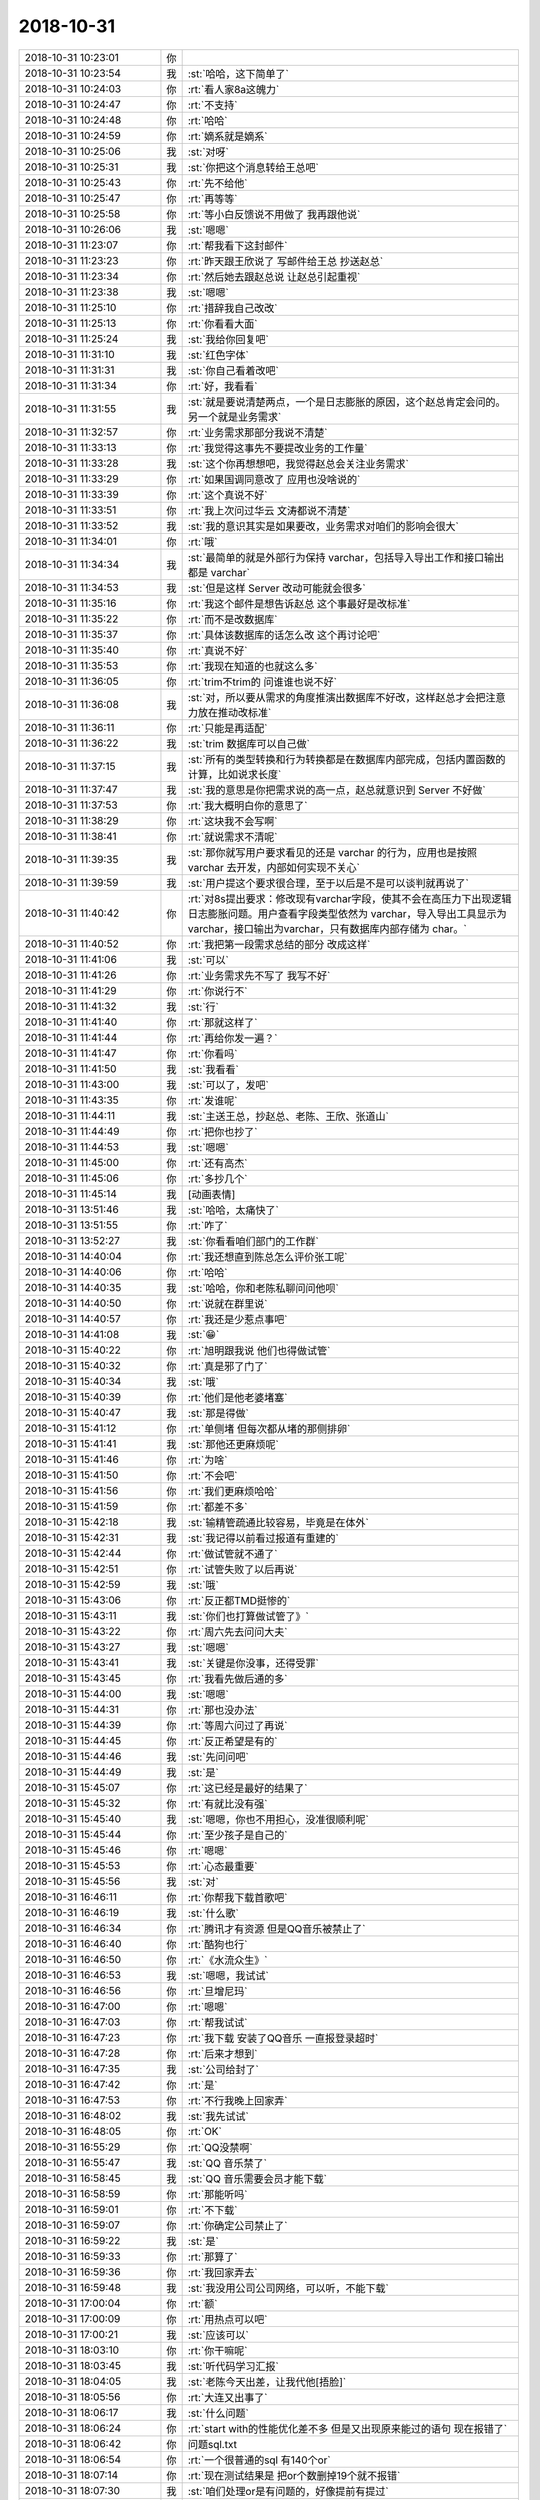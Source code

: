 2018-10-31
-------------

.. list-table::
   :widths: 25, 1, 60

   * - 2018-10-31 10:23:01
     - 你
     - .. image:: images/246031.jpg
          :width: 100px
   * - 2018-10-31 10:23:54
     - 我
     - :st:`哈哈，这下简单了`
   * - 2018-10-31 10:24:03
     - 你
     - :rt:`看人家8a这魄力`
   * - 2018-10-31 10:24:47
     - 你
     - :rt:`不支持`
   * - 2018-10-31 10:24:48
     - 你
     - :rt:`哈哈`
   * - 2018-10-31 10:24:59
     - 你
     - :rt:`嫡系就是嫡系`
   * - 2018-10-31 10:25:06
     - 我
     - :st:`对呀`
   * - 2018-10-31 10:25:31
     - 我
     - :st:`你把这个消息转给王总吧`
   * - 2018-10-31 10:25:43
     - 你
     - :rt:`先不给他`
   * - 2018-10-31 10:25:47
     - 你
     - :rt:`再等等`
   * - 2018-10-31 10:25:58
     - 你
     - :rt:`等小白反馈说不用做了 我再跟他说`
   * - 2018-10-31 10:26:06
     - 我
     - :st:`嗯嗯`
   * - 2018-10-31 11:23:07
     - 你
     - :rt:`帮我看下这封邮件`
   * - 2018-10-31 11:23:23
     - 你
     - :rt:`昨天跟王欣说了 写邮件给王总 抄送赵总`
   * - 2018-10-31 11:23:34
     - 你
     - :rt:`然后她去跟赵总说 让赵总引起重视`
   * - 2018-10-31 11:23:38
     - 我
     - :st:`嗯嗯`
   * - 2018-10-31 11:25:10
     - 你
     - :rt:`措辞我自己改改`
   * - 2018-10-31 11:25:13
     - 你
     - :rt:`你看看大面`
   * - 2018-10-31 11:25:24
     - 我
     - :st:`我给你回复吧`
   * - 2018-10-31 11:31:10
     - 我
     - :st:`红色字体`
   * - 2018-10-31 11:31:31
     - 我
     - :st:`你自己看着改吧`
   * - 2018-10-31 11:31:34
     - 你
     - :rt:`好，我看看`
   * - 2018-10-31 11:31:55
     - 我
     - :st:`就是要说清楚两点，一个是日志膨胀的原因，这个赵总肯定会问的。另一个就是业务需求`
   * - 2018-10-31 11:32:57
     - 你
     - :rt:`业务需求那部分我说不清楚`
   * - 2018-10-31 11:33:13
     - 你
     - :rt:`我觉得这事先不要提改业务的工作量`
   * - 2018-10-31 11:33:28
     - 我
     - :st:`这个你再想想吧，我觉得赵总会关注业务需求`
   * - 2018-10-31 11:33:29
     - 你
     - :rt:`如果国调同意改了 应用也没啥说的`
   * - 2018-10-31 11:33:39
     - 你
     - :rt:`这个真说不好`
   * - 2018-10-31 11:33:51
     - 你
     - :rt:`我上次问过华云 文涛都说不清楚`
   * - 2018-10-31 11:33:52
     - 我
     - :st:`我的意识其实是如果要改，业务需求对咱们的影响会很大`
   * - 2018-10-31 11:34:01
     - 你
     - :rt:`哦`
   * - 2018-10-31 11:34:34
     - 我
     - :st:`最简单的就是外部行为保持 varchar，包括导入导出工作和接口输出都是 varchar`
   * - 2018-10-31 11:34:53
     - 我
     - :st:`但是这样 Server 改动可能就会很多`
   * - 2018-10-31 11:35:16
     - 你
     - :rt:`我这个邮件是想告诉赵总 这个事最好是改标准`
   * - 2018-10-31 11:35:22
     - 你
     - :rt:`而不是改数据库`
   * - 2018-10-31 11:35:37
     - 你
     - :rt:`具体该数据库的话怎么改 这个再讨论吧`
   * - 2018-10-31 11:35:40
     - 你
     - :rt:`真说不好`
   * - 2018-10-31 11:35:53
     - 你
     - :rt:`我现在知道的也就这么多`
   * - 2018-10-31 11:36:05
     - 你
     - :rt:`trim不trim的 问谁谁也说不好`
   * - 2018-10-31 11:36:08
     - 我
     - :st:`对，所以要从需求的角度推演出数据库不好改，这样赵总才会把注意力放在推动改标准`
   * - 2018-10-31 11:36:11
     - 你
     - :rt:`只能是再适配`
   * - 2018-10-31 11:36:22
     - 我
     - :st:`trim 数据库可以自己做`
   * - 2018-10-31 11:37:15
     - 我
     - :st:`所有的类型转换和行为转换都是在数据库内部完成，包括内置函数的计算，比如说求长度`
   * - 2018-10-31 11:37:47
     - 我
     - :st:`我的意思是你把需求说的高一点，赵总就意识到 Server 不好做`
   * - 2018-10-31 11:37:53
     - 你
     - :rt:`我大概明白你的意思了`
   * - 2018-10-31 11:38:29
     - 你
     - :rt:`这块我不会写啊`
   * - 2018-10-31 11:38:41
     - 你
     - :rt:`就说需求不清呢`
   * - 2018-10-31 11:39:35
     - 我
     - :st:`那你就写用户要求看见的还是 varchar 的行为，应用也是按照 varchar 去开发，内部如何实现不关心`
   * - 2018-10-31 11:39:59
     - 我
     - :st:`用户提这个要求很合理，至于以后是不是可以谈判就再说了`
   * - 2018-10-31 11:40:42
     - 你
     - :rt:`对8s提出要求：修改现有varchar字段，使其不会在高压力下出现逻辑日志膨胀问题。用户查看字段类型依然为 varchar，导入导出工具显示为varchar，接口输出为varchar，只有数据库内部存储为 char。`
   * - 2018-10-31 11:40:52
     - 你
     - :rt:`我把第一段需求总结的部分 改成这样`
   * - 2018-10-31 11:41:06
     - 我
     - :st:`可以`
   * - 2018-10-31 11:41:26
     - 你
     - :rt:`业务需求先不写了 我写不好`
   * - 2018-10-31 11:41:29
     - 你
     - :rt:`你说行不`
   * - 2018-10-31 11:41:32
     - 我
     - :st:`行`
   * - 2018-10-31 11:41:40
     - 你
     - :rt:`那就这样了`
   * - 2018-10-31 11:41:44
     - 你
     - :rt:`再给你发一遍？`
   * - 2018-10-31 11:41:47
     - 你
     - :rt:`你看吗`
   * - 2018-10-31 11:41:50
     - 我
     - :st:`我看看`
   * - 2018-10-31 11:43:00
     - 我
     - :st:`可以了，发吧`
   * - 2018-10-31 11:43:35
     - 你
     - :rt:`发谁呢`
   * - 2018-10-31 11:44:11
     - 我
     - :st:`主送王总，抄赵总、老陈、王欣、张道山`
   * - 2018-10-31 11:44:49
     - 你
     - :rt:`把你也抄了`
   * - 2018-10-31 11:44:53
     - 我
     - :st:`嗯嗯`
   * - 2018-10-31 11:45:00
     - 你
     - :rt:`还有高杰`
   * - 2018-10-31 11:45:06
     - 你
     - :rt:`多抄几个`
   * - 2018-10-31 11:45:14
     - 我
     - [动画表情]
   * - 2018-10-31 13:51:46
     - 我
     - :st:`哈哈，太痛快了`
   * - 2018-10-31 13:51:55
     - 你
     - :rt:`咋了`
   * - 2018-10-31 13:52:27
     - 我
     - :st:`你看看咱们部门的工作群`
   * - 2018-10-31 14:40:04
     - 你
     - :rt:`我还想直到陈总怎么评价张工呢`
   * - 2018-10-31 14:40:06
     - 你
     - :rt:`哈哈`
   * - 2018-10-31 14:40:35
     - 我
     - :st:`哈哈，你和老陈私聊问问他呗`
   * - 2018-10-31 14:40:50
     - 你
     - :rt:`说就在群里说`
   * - 2018-10-31 14:40:57
     - 你
     - :rt:`我还是少惹点事吧`
   * - 2018-10-31 14:41:08
     - 我
     - :st:`😁`
   * - 2018-10-31 15:40:22
     - 你
     - :rt:`旭明跟我说 他们也得做试管`
   * - 2018-10-31 15:40:32
     - 你
     - :rt:`真是邪了门了`
   * - 2018-10-31 15:40:34
     - 我
     - :st:`哦`
   * - 2018-10-31 15:40:39
     - 你
     - :rt:`他们是他老婆堵塞`
   * - 2018-10-31 15:40:47
     - 我
     - :st:`那是得做`
   * - 2018-10-31 15:41:12
     - 你
     - :rt:`单侧堵 但每次都从堵的那侧排卵`
   * - 2018-10-31 15:41:41
     - 我
     - :st:`那他还更麻烦呢`
   * - 2018-10-31 15:41:46
     - 你
     - :rt:`为啥`
   * - 2018-10-31 15:41:50
     - 你
     - :rt:`不会吧`
   * - 2018-10-31 15:41:56
     - 你
     - :rt:`我们更麻烦哈哈`
   * - 2018-10-31 15:41:59
     - 你
     - :rt:`都差不多`
   * - 2018-10-31 15:42:18
     - 我
     - :st:`输精管疏通比较容易，毕竟是在体外`
   * - 2018-10-31 15:42:31
     - 我
     - :st:`我记得以前看过报道有重建的`
   * - 2018-10-31 15:42:44
     - 你
     - :rt:`做试管就不通了`
   * - 2018-10-31 15:42:51
     - 你
     - :rt:`试管失败了以后再说`
   * - 2018-10-31 15:42:59
     - 我
     - :st:`哦`
   * - 2018-10-31 15:43:06
     - 你
     - :rt:`反正都TMD挺惨的`
   * - 2018-10-31 15:43:11
     - 我
     - :st:`你们也打算做试管了》`
   * - 2018-10-31 15:43:22
     - 你
     - :rt:`周六先去问问大夫`
   * - 2018-10-31 15:43:27
     - 我
     - :st:`嗯嗯`
   * - 2018-10-31 15:43:41
     - 我
     - :st:`关键是你没事，还得受罪`
   * - 2018-10-31 15:43:45
     - 你
     - :rt:`我看先做后通的多`
   * - 2018-10-31 15:44:00
     - 我
     - :st:`嗯嗯`
   * - 2018-10-31 15:44:31
     - 你
     - :rt:`那也没办法`
   * - 2018-10-31 15:44:39
     - 你
     - :rt:`等周六问过了再说`
   * - 2018-10-31 15:44:45
     - 你
     - :rt:`反正希望是有的`
   * - 2018-10-31 15:44:46
     - 我
     - :st:`先问问吧`
   * - 2018-10-31 15:44:49
     - 我
     - :st:`是`
   * - 2018-10-31 15:45:07
     - 你
     - :rt:`这已经是最好的结果了`
   * - 2018-10-31 15:45:32
     - 你
     - :rt:`有就比没有强`
   * - 2018-10-31 15:45:40
     - 我
     - :st:`嗯嗯，你也不用担心，没准很顺利呢`
   * - 2018-10-31 15:45:44
     - 你
     - :rt:`至少孩子是自己的`
   * - 2018-10-31 15:45:46
     - 你
     - :rt:`嗯嗯`
   * - 2018-10-31 15:45:53
     - 你
     - :rt:`心态最重要`
   * - 2018-10-31 15:45:56
     - 我
     - :st:`对`
   * - 2018-10-31 16:46:11
     - 你
     - :rt:`你帮我下载首歌吧`
   * - 2018-10-31 16:46:19
     - 我
     - :st:`什么歌`
   * - 2018-10-31 16:46:34
     - 你
     - :rt:`腾讯才有资源 但是QQ音乐被禁止了`
   * - 2018-10-31 16:46:40
     - 你
     - :rt:`酷狗也行`
   * - 2018-10-31 16:46:50
     - 你
     - :rt:`《水流众生》`
   * - 2018-10-31 16:46:53
     - 我
     - :st:`嗯嗯，我试试`
   * - 2018-10-31 16:46:56
     - 你
     - :rt:`旦增尼玛`
   * - 2018-10-31 16:47:00
     - 你
     - :rt:`嗯嗯`
   * - 2018-10-31 16:47:03
     - 你
     - :rt:`帮我试试`
   * - 2018-10-31 16:47:23
     - 你
     - :rt:`我下载 安装了QQ音乐 一直报登录超时`
   * - 2018-10-31 16:47:28
     - 你
     - :rt:`后来才想到`
   * - 2018-10-31 16:47:35
     - 我
     - :st:`公司给封了`
   * - 2018-10-31 16:47:42
     - 你
     - :rt:`是`
   * - 2018-10-31 16:47:53
     - 你
     - :rt:`不行我晚上回家弄`
   * - 2018-10-31 16:48:02
     - 我
     - :st:`我先试试`
   * - 2018-10-31 16:48:05
     - 你
     - :rt:`OK`
   * - 2018-10-31 16:55:29
     - 你
     - :rt:`QQ没禁啊`
   * - 2018-10-31 16:55:47
     - 我
     - :st:`QQ 音乐禁了`
   * - 2018-10-31 16:58:45
     - 我
     - :st:`QQ 音乐需要会员才能下载`
   * - 2018-10-31 16:58:59
     - 你
     - :rt:`那能听吗`
   * - 2018-10-31 16:59:01
     - 你
     - :rt:`不下载`
   * - 2018-10-31 16:59:07
     - 你
     - :rt:`你确定公司禁止了`
   * - 2018-10-31 16:59:22
     - 我
     - :st:`是`
   * - 2018-10-31 16:59:33
     - 你
     - :rt:`那算了`
   * - 2018-10-31 16:59:36
     - 你
     - :rt:`我回家弄去`
   * - 2018-10-31 16:59:48
     - 我
     - :st:`我没用公司公司网络，可以听，不能下载`
   * - 2018-10-31 17:00:04
     - 你
     - :rt:`额`
   * - 2018-10-31 17:00:09
     - 你
     - :rt:`用热点可以吧`
   * - 2018-10-31 17:00:21
     - 我
     - :st:`应该可以`
   * - 2018-10-31 18:03:10
     - 你
     - :rt:`你干嘛呢`
   * - 2018-10-31 18:03:45
     - 我
     - :st:`听代码学习汇报`
   * - 2018-10-31 18:04:05
     - 我
     - :st:`老陈今天出差，让我代他[捂脸]`
   * - 2018-10-31 18:05:56
     - 你
     - :rt:`大连又出事了`
   * - 2018-10-31 18:06:17
     - 我
     - :st:`什么问题`
   * - 2018-10-31 18:06:24
     - 你
     - :rt:`start with的性能优化差不多 但是又出现原来能过的语句 现在报错了`
   * - 2018-10-31 18:06:42
     - 你
     - 问题sql.txt
   * - 2018-10-31 18:06:54
     - 你
     - :rt:`一个很普通的sql 有140个or`
   * - 2018-10-31 18:07:14
     - 你
     - :rt:`现在测试结果是 把or个数删掉19个就不报错`
   * - 2018-10-31 18:07:30
     - 我
     - :st:`咱们处理or是有问题的，好像提前有提过`
   * - 2018-10-31 18:07:36
     - 我
     - :st:`你搜一下rd`
   * - 2018-10-31 18:07:44
     - 你
     - :rt:`而且 前几次执行不报错  后来就报`
   * - 2018-10-31 18:07:53
     - 你
     - :rt:`就搜or吗`
   * - 2018-10-31 18:07:59
     - 我
     - :st:`是`
   * - 2018-10-31 18:08:07
     - 你
     - :rt:`老张已经搞不定了 正发愁呢`
   * - 2018-10-31 18:08:30
     - 你
     - :rt:`or结果700多个`
   * - 2018-10-31 18:08:42
     - 你
     - :rt:`还有别的关键字不`
   * - 2018-10-31 18:09:00
     - 我
     - :st:`先让于庆测一下他们的版本`
   * - 2018-10-31 18:09:28
     - 你
     - :rt:`哪个版`
   * - 2018-10-31 18:09:32
     - 你
     - :rt:`复现了已经`
   * - 2018-10-31 18:09:39
     - 你
     - :rt:`我觉得于庆搞不定啊`
   * - 2018-10-31 18:09:53
     - 我
     - :st:`就是合并之前的版本`
   * - 2018-10-31 18:10:00
     - 你
     - :rt:`合并之前的没有`
   * - 2018-10-31 18:10:03
     - 你
     - :rt:`都测试过了`
   * - 2018-10-31 18:10:07
     - 你
     - :rt:`合并之后就有了`
   * - 2018-10-31 18:10:19
     - 我
     - :st:`直接找东江`
   * - 2018-10-31 18:10:30
     - 你
     - :rt:`我找他？`
   * - 2018-10-31 18:10:46
     - 我
     - :st:`是`
   * - 2018-10-31 18:10:50
     - 你
     - :rt:`我看看`
   * - 2018-10-31 18:10:57
     - 我
     - :st:`要不待会他就走了`
   * - 2018-10-31 18:18:40
     - 你
     - :rt:`东江那版上没出事`
   * - 2018-10-31 18:18:49
     - 你
     - :rt:`就是于庆编译的那个出错了`
   * - 2018-10-31 18:18:57
     - 你
     - :rt:`不是代码问题`
   * - 2018-10-31 18:19:14
     - 我
     - :st:`好，我回来了`
